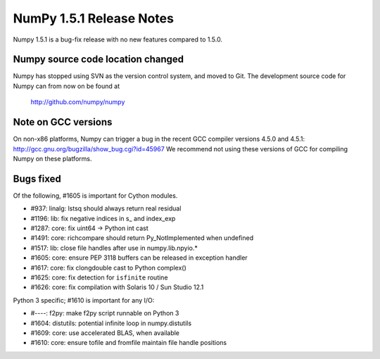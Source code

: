 =========================
NumPy 1.5.1 Release Notes
=========================

Numpy 1.5.1 is a bug-fix release with no new features compared to 1.5.0.


Numpy source code location changed
==================================

Numpy has stopped using SVN as the version control system, and moved
to Git. The development source code for Numpy can from now on be found
at

    http://github.com/numpy/numpy


Note on GCC versions
====================

On non-x86 platforms, Numpy can trigger a bug in the recent GCC compiler
versions 4.5.0 and 4.5.1: http://gcc.gnu.org/bugzilla/show_bug.cgi?id=45967
We recommend not using these versions of GCC for compiling Numpy 
on these platforms.


Bugs fixed
==========

Of the following, #1605 is important for Cython modules.

- #937:  linalg: lstsq should always return real residual
- #1196: lib: fix negative indices in s_ and index_exp
- #1287: core: fix uint64 -> Python int cast
- #1491: core: richcompare should return Py_NotImplemented when undefined
- #1517: lib: close file handles after use in numpy.lib.npyio.*
- #1605: core: ensure PEP 3118 buffers can be released in exception handler
- #1617: core: fix clongdouble cast to Python complex()
- #1625: core: fix detection for ``isfinite`` routine
- #1626: core: fix compilation with Solaris 10 / Sun Studio 12.1

Python 3 specific; #1610 is important for any I/O:

- #----: f2py: make f2py script runnable on Python 3
- #1604: distutils: potential infinite loop in numpy.distutils
- #1609: core: use accelerated BLAS, when available
- #1610: core: ensure tofile and fromfile maintain file handle positions

